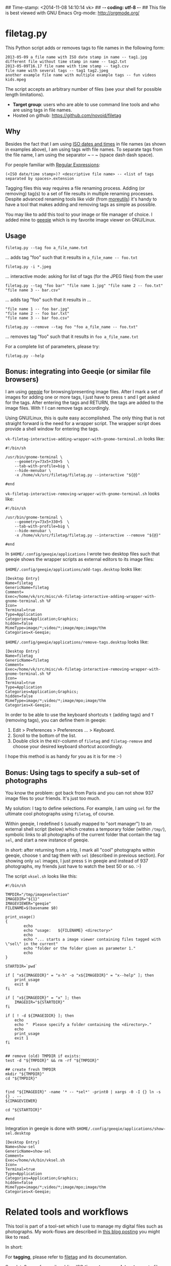 ## Time-stamp: <2014-11-08 14:10:14 vk>
## -*- coding: utf-8 -*-
## This file is best viewed with GNU Emacs Org-mode: http://orgmode.org/

* filetag.py

This Python script adds or removes tags to file names in the following
form:

: 2013-05-09 a file name with ISO date stamp in name -- tag1.jpg
: different file without time stamp in name -- tag2.txt
: 2013-05-09T16.17 file name with time stamp -- tag3.csv
: file name with several tags -- tag1 tag2.jpeg
: another example file name with multiple example tags -- fun videos kids.mpeg

The script accepts an arbitrary number of files (see your shell for
possible length limitations).

- *Target group*: users who are able to use command line tools and who
  are using tags in file names.
- Hosted on github: https://github.com/novoid/filetag

** Why

Besides the fact that I am using [[https://en.wikipedia.org/wiki/Iso_date][ISO dates and times]] in file names
(as shown in examples above), I am using tags with file names. To
separate tags from the file name, I am using the separator ~ -- ~
(space dash dash space).

For people familiar with [[https://en.wikipedia.org/wiki/Regex][Regular Expressions]]:

: (<ISO date/time stamp>)? <descriptive file name> -- <list of tags separated by spaces>.extension

Tagging files this way requires a file renaming process. Adding (or
removing) tag(s) to a set of file results in multiple renaming
processes. Despite advanced renaming tools like vidir (from
[[http://joeyh.name/code/moreutils/][moreutils]]) it's handy to have a tool that makes adding and removing
tags as simple as possible.

You may like to add this tool to your image or file manager of
choice. I added mine to [[http://geeqie.sourceforge.net/][geeqie]] which is my favorite image viewer on
GNU/Linux.

** Usage

: filetag.py --tag foo a_file_name.txt
... adds tag "foo" such that it results in ~a_file_name -- foo.txt~

: filetag.py -i *.jpeg
... interactive mode: asking for list of tags (for the JPEG files) from the user

: filetag.py --tag "foo bar" "file name 1.jpg" "file name 2 -- foo.txt" "file name 3 -- bar.csv"
... adds tag "foo" such that it results in ...
: "file name 1 -- foo bar.jpg"
: "file name 2 -- foo bar.txt"
: "file name 3 -- bar foo.csv"

: filetag.py --remove --tag foo "foo a_file_name -- foo.txt"
... removes tag "foo" such that it results in ~foo a_file_name.txt~

For a complete list of parameters, please try:
: filetag.py --help

** Bonus: integrating into Geeqie (or similar file browsers)

I am using [[http://geeqie.sourceforge.net/][geeqie]] for browsing/presenting image files. After I
mark a set of images for adding one or more tags, I just have to
press ~t~ and I get asked for the tags. After entering the tags and
RETURN, the tags are added to the image files. With ~T~ I can remove
tags accordingly.

Using GNU/Linux, this is quite easy accomplished. The only thing that
is not straight forward is the need for a wrapper script. The wrapper
script does provide a shell window for entering the tags.

~vk-filetag-interactive-adding-wrapper-with-gnome-terminal.sh~ looks like:
: #!/bin/sh
: 
: /usr/bin/gnome-terminal \
:     --geometry=73x5+330+5  \
:     --tab-with-profile=big \
:     --hide-menubar \
:     -x /home/vk/src/filetag/filetag.py --interactive "${@}"
: 
: #end

~vk-filetag-interactive-removing-wrapper-with-gnome-terminal.sh~
looks like:
: #!/bin/sh
: 
: /usr/bin/gnome-terminal \
:     --geometry=73x5+330+5  \
:     --tab-with-profile=big \
:     --hide-menubar \
:     -x /home/vk/src/filetag/filetag.py --interactive --remove "${@}"
: 
: #end

In ~$HOME/.config/geeqie/applications~ I wrote two desktop files such
that geeqie shows the wrapper scripts as external editors to its
image files:

~$HOME/.config/geeqie/applications/add-tags.desktop~ looks like:
: [Desktop Entry]
: Name=filetag
: GenericName=filetag
: Comment=
: Exec=/home/vk/src/misc/vk-filetag-interactive-adding-wrapper-with-gnome-terminal.sh %F
: Icon=
: Terminal=true
: Type=Application
: Categories=Application;Graphics;
: hidden=false
: MimeType=image/*;video/*;image/mpo;image/thm
: Categories=X-Geeqie;

~$HOME/.config/geeqie/applications/remove-tags.desktop~ looks like:
: [Desktop Entry]
: Name=filetag
: GenericName=filetag
: Comment=
: Exec=/home/vk/src/misc/vk-filetag-interactive-removing-wrapper-with-gnome-terminal.sh %F
: Icon=
: Terminal=true
: Type=Application
: Categories=Application;Graphics;
: hidden=false
: MimeType=image/*;video/*;image/mpo;image/thm
: Categories=X-Geeqie;

In order to be able to use the keyboard shortcuts ~t~ (adding tags)
and ~T~ (removing tags), you can define them in geeqie: 
1. Edit > Preferences > Preferences ... > Keyboard.
2. Scroll to the bottom of the list.
3. Double click in the ~KEY~-column of ~filetag~ and ~filetag-remove~
   and choose your desired keyboard shortcut accordingly.

I hope this method is as handy for you as it is for me :-)

** Bonus: Using tags to specify a sub-set of photographs

You know the problem: got back from Paris and you can not show 937
image files to your friends. It's just too much.

My solution: I tag to define selections. For example, I am using
~sel~ for the ultimate cool photographs using ~filetag~, of course.

Within geeqie, I redefined ~S~ (usually mapped to "sort manager") to
an external shell script (below) which creates a temporary folder
(within ~/tmp/~), symbolic links to all photographs of the current
folder that contain the tag ~sel~, and start a new instance of
geeqie.

In short: after returning from a trip, I mark all "cool" photographs
within geeqie, choose ~t~ and tag them with ~sel~ (described in
previous section). For showing only ~sel~ images, I just press ~S~
in geeqie and instead of 937 photographs, my friends just have to
watch the best 50 or so. :-)

The script ~vksel.sh~ looks like this:
: #!/bin/sh
: 
: TMPDIR="/tmp/imageselection"
: IMAGEDIR="${1}"
: IMAGEVIEWER="geeqie"
: FILENAME=$(basename $0)
: 
: print_usage()
: {
:         echo
:         echo "usage:   ${FILENAME} <directory>"
:         echo 
:         echo "... starts a image viewer containing files tagged with \"sel\" in the current" 
:         echo "folder or the folder given as parameter 1."
:         echo
: }
: 
: STARTDIR=`pwd`
: 
: if [ "x${IMAGEDIR}" = "x-h" -o "x${IMAGEDIR}" = "x--help" ]; then
:     print_usage
:     exit 0
: fi
: 
: if [ "x${IMAGEDIR}" = "x" ]; then
:     IMAGEDIR="${STARTDIR}"
: fi
: 
: if [ ! -d ${IMAGEIDIR} ]; then
:     echo
:     echo "  Please specify a folder containing the <directory>."
:     echo
:     print_usage
:     exit 1
: fi
: 
: 
: ## remove (old) TMPDIR if exists:
: test -d "${TMPDIR}" && rm -rf "${TMPDIR}"
: 
: ## create fresh TMPDIR
: mkdir "${TMPDIR}"
: cd "${TMPDIR}"
: 
: 
: find "${IMAGEDIR}" -name '* -- *sel*' -print0 | xargs -0 -I {} ln -s {} . --
: ${IMAGEVIEWER}
: 
: cd "${STARTDIR}"
: 
: #end

Integration in geeqie is done with ~$HOME/.config/geeqie/applications/show-sel.desktop~
: [Desktop Entry]
: Name=show-sel
: GenericName=show-sel
: Comment=
: Exec=/home/vk/bin/vksel.sh
: Icon=
: Terminal=true
: Type=Application
: Categories=Application;Graphics;
: hidden=false
: MimeType=image/*;video/*;image/mpo;image/thm
: Categories=X-Geeqie;

* Related tools and workflows

This tool is part of a tool-set which I use to manage my digital files
such as photographs. My work-flows are described in [[http://karl-voit.at/managing-digital-photographs/][this blog posting]]
you might like to read.

In short:

For *tagging*, please refer to [[https://github.com/novoid/filetag][filetag]] and its documentation.

See [[https://github.com/novoid/date2name][date2name]] for easily adding ISO *time-stamps or date-stamps* to
files.

For *easily naming and tagging* files within file browsers that allow
integration of external tools, see [[https://github.com/novoid/appendfilename][appendfilename]] (once more) and
[[https://github.com/novoid/filetag][filetag]].

Moving to the archive folders is done using [[https://github.com/novoid/move2archive][move2archive]].

Having tagged photographs gives you many advantages. For example, I
automatically [[https://github.com/novoid/set_desktop_background_according_to_season][choose my *desktop background image* according to the
current season]].

Files containing an ISO time/date-stamp gets indexed by the
filename-module of [[https://github.com/novoid/Memacs][Memacs]].

* Contribute!

I am looking for your ideas!

If you want to contribute to this cool project, please fork and
contribute!


* Local Variables                                                  :noexport:
# Local Variables:
# mode: auto-fill
# mode: flyspell
# eval: (ispell-change-dictionary "en_US")
# End:
